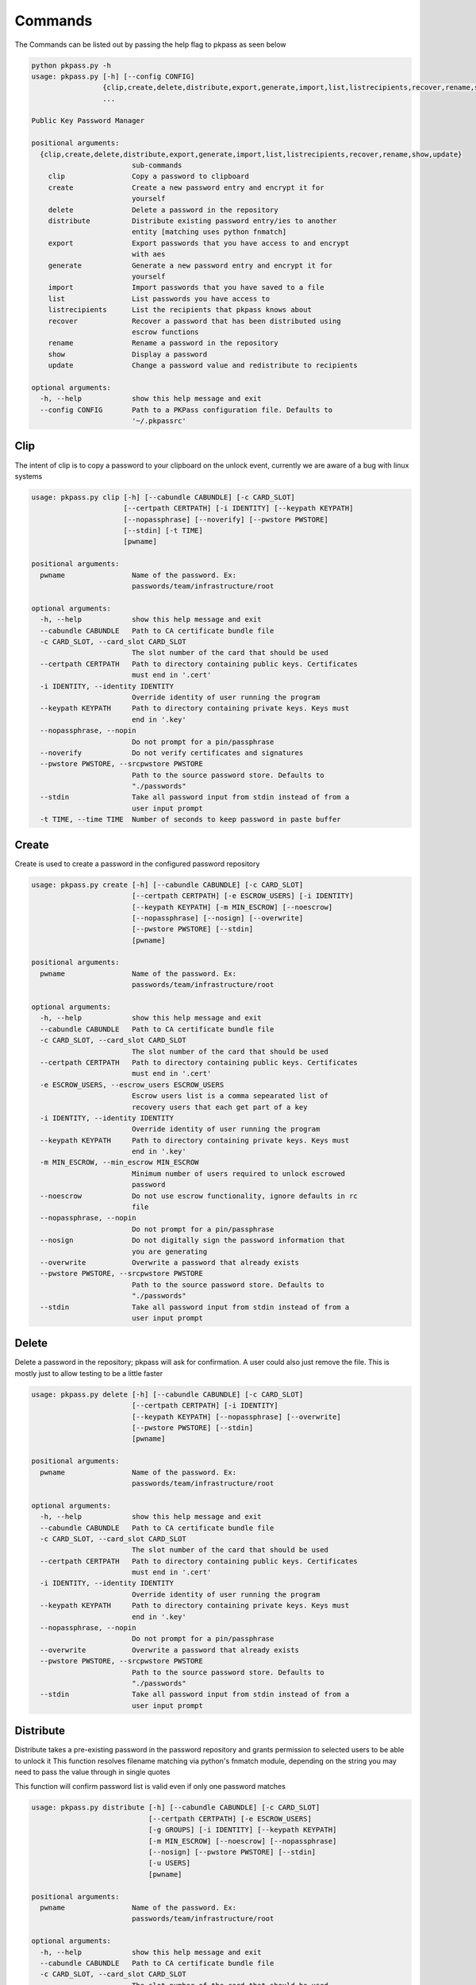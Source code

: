 Commands
========
The Commands can be listed out by passing the help flag to pkpass as seen below

.. code-block:: bash

    python pkpass.py -h
    usage: pkpass.py [-h] [--config CONFIG]
                     {clip,create,delete,distribute,export,generate,import,list,listrecipients,recover,rename,show,update}
                     ...

    Public Key Password Manager

    positional arguments:
      {clip,create,delete,distribute,export,generate,import,list,listrecipients,recover,rename,show,update}
                            sub-commands
        clip                Copy a password to clipboard
        create              Create a new password entry and encrypt it for
                            yourself
        delete              Delete a password in the repository
        distribute          Distribute existing password entry/ies to another
                            entity [matching uses python fnmatch]
        export              Export passwords that you have access to and encrypt
                            with aes
        generate            Generate a new password entry and encrypt it for
                            yourself
        import              Import passwords that you have saved to a file
        list                List passwords you have access to
        listrecipients      List the recipients that pkpass knows about
        recover             Recover a password that has been distributed using
                            escrow functions
        rename              Rename a password in the repository
        show                Display a password
        update              Change a password value and redistribute to recipients

    optional arguments:
      -h, --help            show this help message and exit
      --config CONFIG       Path to a PKPass configuration file. Defaults to
                            '~/.pkpassrc'


Clip
----
The intent of clip is to copy a password to your clipboard on the unlock event, currently we are aware of a bug with linux systems

.. code-block:: bash

    usage: pkpass.py clip [-h] [--cabundle CABUNDLE] [-c CARD_SLOT]
                          [--certpath CERTPATH] [-i IDENTITY] [--keypath KEYPATH]
                          [--nopassphrase] [--noverify] [--pwstore PWSTORE]
                          [--stdin] [-t TIME]
                          [pwname]

    positional arguments:
      pwname                Name of the password. Ex:
                            passwords/team/infrastructure/root

    optional arguments:
      -h, --help            show this help message and exit
      --cabundle CABUNDLE   Path to CA certificate bundle file
      -c CARD_SLOT, --card_slot CARD_SLOT
                            The slot number of the card that should be used
      --certpath CERTPATH   Path to directory containing public keys. Certificates
                            must end in '.cert'
      -i IDENTITY, --identity IDENTITY
                            Override identity of user running the program
      --keypath KEYPATH     Path to directory containing private keys. Keys must
                            end in '.key'
      --nopassphrase, --nopin
                            Do not prompt for a pin/passphrase
      --noverify            Do not verify certificates and signatures
      --pwstore PWSTORE, --srcpwstore PWSTORE
                            Path to the source password store. Defaults to
                            "./passwords"
      --stdin               Take all password input from stdin instead of from a
                            user input prompt
      -t TIME, --time TIME  Number of seconds to keep password in paste buffer

Create
------
Create is used to create a password in the configured password repository

.. code-block:: bash

    usage: pkpass.py create [-h] [--cabundle CABUNDLE] [-c CARD_SLOT]
                            [--certpath CERTPATH] [-e ESCROW_USERS] [-i IDENTITY]
                            [--keypath KEYPATH] [-m MIN_ESCROW] [--noescrow]
                            [--nopassphrase] [--nosign] [--overwrite]
                            [--pwstore PWSTORE] [--stdin]
                            [pwname]

    positional arguments:
      pwname                Name of the password. Ex:
                            passwords/team/infrastructure/root

    optional arguments:
      -h, --help            show this help message and exit
      --cabundle CABUNDLE   Path to CA certificate bundle file
      -c CARD_SLOT, --card_slot CARD_SLOT
                            The slot number of the card that should be used
      --certpath CERTPATH   Path to directory containing public keys. Certificates
                            must end in '.cert'
      -e ESCROW_USERS, --escrow_users ESCROW_USERS
                            Escrow users list is a comma sepearated list of
                            recovery users that each get part of a key
      -i IDENTITY, --identity IDENTITY
                            Override identity of user running the program
      --keypath KEYPATH     Path to directory containing private keys. Keys must
                            end in '.key'
      -m MIN_ESCROW, --min_escrow MIN_ESCROW
                            Minimum number of users required to unlock escrowed
                            password
      --noescrow            Do not use escrow functionality, ignore defaults in rc
                            file
      --nopassphrase, --nopin
                            Do not prompt for a pin/passphrase
      --nosign              Do not digitally sign the password information that
                            you are generating
      --overwrite           Overwrite a password that already exists
      --pwstore PWSTORE, --srcpwstore PWSTORE
                            Path to the source password store. Defaults to
                            "./passwords"
      --stdin               Take all password input from stdin instead of from a
                            user input prompt

Delete
------
Delete a password in the repository; pkpass will ask for confirmation. A user could also just remove the file.
This is mostly just to allow testing to be a little faster

.. code-block:: bash

    usage: pkpass.py delete [-h] [--cabundle CABUNDLE] [-c CARD_SLOT]
                            [--certpath CERTPATH] [-i IDENTITY]
                            [--keypath KEYPATH] [--nopassphrase] [--overwrite]
                            [--pwstore PWSTORE] [--stdin]
                            [pwname]

    positional arguments:
      pwname                Name of the password. Ex:
                            passwords/team/infrastructure/root

    optional arguments:
      -h, --help            show this help message and exit
      --cabundle CABUNDLE   Path to CA certificate bundle file
      -c CARD_SLOT, --card_slot CARD_SLOT
                            The slot number of the card that should be used
      --certpath CERTPATH   Path to directory containing public keys. Certificates
                            must end in '.cert'
      -i IDENTITY, --identity IDENTITY
                            Override identity of user running the program
      --keypath KEYPATH     Path to directory containing private keys. Keys must
                            end in '.key'
      --nopassphrase, --nopin
                            Do not prompt for a pin/passphrase
      --overwrite           Overwrite a password that already exists
      --pwstore PWSTORE, --srcpwstore PWSTORE
                            Path to the source password store. Defaults to
                            "./passwords"
      --stdin               Take all password input from stdin instead of from a
                            user input prompt

Distribute
----------
Distribute takes a pre-existing password in the password repository and grants permission to selected users to be able to unlock it
This function resolves filename matching via python's fnmatch module, depending on the string you may need to pass the value through in single quotes

This function will confirm password list is valid even if only one password matches

.. code-block:: bash

    usage: pkpass.py distribute [-h] [--cabundle CABUNDLE] [-c CARD_SLOT]
                                [--certpath CERTPATH] [-e ESCROW_USERS]
                                [-g GROUPS] [-i IDENTITY] [--keypath KEYPATH]
                                [-m MIN_ESCROW] [--noescrow] [--nopassphrase]
                                [--nosign] [--pwstore PWSTORE] [--stdin]
                                [-u USERS]
                                [pwname]

    positional arguments:
      pwname                Name of the password. Ex:
                            passwords/team/infrastructure/root

    optional arguments:
      -h, --help            show this help message and exit
      --cabundle CABUNDLE   Path to CA certificate bundle file
      -c CARD_SLOT, --card_slot CARD_SLOT
                            The slot number of the card that should be used
      --certpath CERTPATH   Path to directory containing public keys. Certificates
                            must end in '.cert'
      -e ESCROW_USERS, --escrow_users ESCROW_USERS
                            Escrow users list is a comma sepearated list of
                            recovery users that each get part of a key
      -g GROUPS, --groups GROUPS
                            Comma seperated list of recipient groups
      -i IDENTITY, --identity IDENTITY
                            Override identity of user running the program
      --keypath KEYPATH     Path to directory containing private keys. Keys must
                            end in '.key'
      -m MIN_ESCROW, --min_escrow MIN_ESCROW
                            Minimum number of users required to unlock escrowed
                            password
      --noescrow            Do not use escrow functionality, ignore defaults in rc
                            file
      --nopassphrase, --nopin
                            Do not prompt for a pin/passphrase
      --nosign              Do not digitally sign the password information that
                            you are generating
      --pwstore PWSTORE, --srcpwstore PWSTORE
                            Path to the source password store. Defaults to
                            "./passwords"
      --stdin               Take all password input from stdin instead of from a
                            user input prompt
      -u USERS, --users USERS
                            Comma seperated list of recipients

Export
------
Export allows the current user to migrate all his passwords to one file, this tends to be used in conjunction with import

.. code-block:: bash

    usage: pkpass.py export [-h] [--cabundle CABUNDLE] [-c CARD_SLOT]
                            [--certpath CERTPATH] [--dstpwstore DSTPWSTORE]
                            [-i IDENTITY] [--nocrypto] [--nopassphrase] [--stdin]
                            [pwfile]

    positional arguments:
      pwfile                path to the import/export file

    optional arguments:
      -h, --help            show this help message and exit
      --cabundle CABUNDLE   Path to CA certificate bundle file
      -c CARD_SLOT, --card_slot CARD_SLOT
                            The slot number of the card that should be used
      --certpath CERTPATH   Path to directory containing public keys. Certificates
                            must end in '.cert'
      --dstpwstore DSTPWSTORE
                            Path to the destination password store.
      -i IDENTITY, --identity IDENTITY
                            Override identity of user running the program
      --nocrypto            Do not use a password for import/export files
      --nopassphrase, --nopin
                            Do not prompt for a pin/passphrase
      --stdin               Take all password input from stdin instead of from a
                            user input prompt

Generate
--------
Generate allows a user to specify a password name and to have the pkpass system generate it based on a regular expression
an example rules_map could look like the following
rules_map: '{"default": "[^\\s]{20}", "sec": "([a-z]|[A-Z]|[0-9]){15}"}'

.. code-block:: bash

    usage: pkpass.py generate [-h] [--cabundle CABUNDLE] [-c CARD_SLOT]
                              [--certpath CERTPATH] [-e ESCROW_USERS]
                              [-i IDENTITY] [--keypath KEYPATH] [-m MIN_ESCROW]
                              [--noescrow] [--nopassphrase] [--nosign]
                              [--overwrite] [--pwstore PWSTORE] [-R RULES]
                              [--rules-map RULES_MAP] [--stdin]
                              [pwname]

    positional arguments:
      pwname                Name of the password. Ex:
                            passwords/team/infrastructure/root

    optional arguments:
      -h, --help            show this help message and exit
      --cabundle CABUNDLE   Path to CA certificate bundle file
      -c CARD_SLOT, --card_slot CARD_SLOT
                            The slot number of the card that should be used
      --certpath CERTPATH   Path to directory containing public keys. Certificates
                            must end in '.cert'
      -e ESCROW_USERS, --escrow_users ESCROW_USERS
                            Escrow users list is a comma sepearated list of
                            recovery users that each get part of a key
      -i IDENTITY, --identity IDENTITY
                            Override identity of user running the program
      --keypath KEYPATH     Path to directory containing private keys. Keys must
                            end in '.key'
      -m MIN_ESCROW, --min_escrow MIN_ESCROW
                            Minimum number of users required to unlock escrowed
                            password
      --noescrow            Do not use escrow functionality, ignore defaults in rc
                            file
      --nopassphrase, --nopin
                            Do not prompt for a pin/passphrase
      --nosign              Do not digitally sign the password information that
                            you are generating
      --overwrite           Overwrite a password that already exists
      --pwstore PWSTORE, --srcpwstore PWSTORE
                            Path to the source password store. Defaults to
                            "./passwords"
      -R RULES, --rules RULES
                            Key of rules to use from provided rules map
      --rules-map RULES_MAP
                            Map of rules used for automated generation of
                            passwords
      --stdin               Take all password input from stdin instead of from a
                            user input prompt


Import
------
Import allows a user to take an exported password file and import them into a new smart card

.. code-block:: bash

    usage: pkpass.py import [-h] [--cabundle CABUNDLE] [-c CARD_SLOT]
                            [--certpath CERTPATH] [--dstpwstore DSTPWSTORE]
                            [-i IDENTITY] [--nocrypto] [--nopassphrase] [--stdin]
                            [pwfile]

    positional arguments:
      pwfile                path to the import/export file

    optional arguments:
      -h, --help            show this help message and exit
      --cabundle CABUNDLE   Path to CA certificate bundle file
      -c CARD_SLOT, --card_slot CARD_SLOT
                            The slot number of the card that should be used
      --certpath CERTPATH   Path to directory containing public keys. Certificates
                            must end in '.cert'
      --dstpwstore DSTPWSTORE
                            Path to the destination password store.
      -i IDENTITY, --identity IDENTITY
                            Override identity of user running the program
      --nocrypto            Do not use a password for import/export files
      --nopassphrase, --nopin
                            Do not prompt for a pin/passphrase
      --stdin               Take all password input from stdin instead of from a
                            user input prompt


List
----
List shows all passwords available to a given user

.. code-block:: bash

    usage: pkpass.py list [-h] [--cabundle CABUNDLE] [--certpath CERTPATH]
                          [-i IDENTITY] [--pwstore PWSTORE] [-r] [--stdin]

    optional arguments:
      -h, --help            show this help message and exit
      --cabundle CABUNDLE   Path to CA certificate bundle file
      --certpath CERTPATH   Path to directory containing public keys. Certificates
                            must end in '.cert'
      -i IDENTITY, --identity IDENTITY
                            Override identity of user running the program
      --pwstore PWSTORE, --srcpwstore PWSTORE
                            Path to the source password store. Defaults to
                            "./passwords"
      -r, --recovery        Work with passwords distributed through escrow
                            functionality
      --stdin               Take all password input from stdin instead of from a
                            user input prompt


Listrecipients
--------------
List the recipients that pkpass knows about

.. code-block:: bash

    usage: pkpass.py listrecipients [-h] [--cabundle CABUNDLE]
                                    [--certpath CERTPATH] [-i IDENTITY] [--stdin]

    optional arguments:
      -h, --help            show this help message and exit
      --cabundle CABUNDLE   Path to CA certificate bundle file
      --certpath CERTPATH   Path to directory containing public keys. Certificates
                            must end in '.cert'
      -i IDENTITY, --identity IDENTITY
                            Override identity of user running the program
      --stdin               Take all password input from stdin instead of from a
                            user input prompt


Recover
-------
Recover serves the purpose of recovering escrowed passwords in the event no one in the distributed list can properly unlock a password.
This requires password owners to have created escrow users. Each necessary escrow user will place his share into the program.

.. code-block:: bash

    usage: pkpass.py recover [-h] [--cabundle CABUNDLE] [--certpath CERTPATH]
                             [-e ESCROW_USERS] [-i IDENTITY] [--keypath KEYPATH]
                             [-m MIN_ESCROW] [--nosign] [--pwstore PWSTORE]

    optional arguments:
      -h, --help            show this help message and exit
      --cabundle CABUNDLE   Path to CA certificate bundle file
      --certpath CERTPATH   Path to directory containing public keys. Certificates
                            must end in '.cert'
      -e ESCROW_USERS, --escrow_users ESCROW_USERS
                            Escrow users list is a comma sepearated list of
                            recovery users that each get part of a key
      -i IDENTITY, --identity IDENTITY
                            Override identity of user running the program
      --keypath KEYPATH     Path to directory containing private keys. Keys must
                            end in '.key'
      -m MIN_ESCROW, --min_escrow MIN_ESCROW
                            Minimum number of users required to unlock escrowed
                            password
      --nosign              Do not digitally sign the password information that
                            you are generating
      --pwstore PWSTORE, --srcpwstore PWSTORE
                            Path to the source password store. Defaults to
                            "./passwords"


Rename
------
This renames a password in the given repository

.. code-block:: bash

    usage: pkpass.py rename [-h] [--cabundle CABUNDLE] [-c CARD_SLOT]
                            [--certpath CERTPATH] [-i IDENTITY]
                            [--keypath KEYPATH] [--nopassphrase] [--overwrite]
                            [--pwstore PWSTORE] [--stdin]
                            [pwname] [rename]

    positional arguments:
      pwname                Name of the password. Ex:
                            passwords/team/infrastructure/root
      rename                New name of the password.

    optional arguments:
      -h, --help            show this help message and exit
      --cabundle CABUNDLE   Path to CA certificate bundle file
      -c CARD_SLOT, --card_slot CARD_SLOT
                            The slot number of the card that should be used
      --certpath CERTPATH   Path to directory containing public keys. Certificates
                            must end in '.cert'
      -i IDENTITY, --identity IDENTITY
                            Override identity of user running the program
      --keypath KEYPATH     Path to directory containing private keys. Keys must
                            end in '.key'
      --nopassphrase, --nopin
                            Do not prompt for a pin/passphrase
      --overwrite           Overwrite a password that already exists
      --pwstore PWSTORE, --srcpwstore PWSTORE
                            Path to the source password store. Defaults to
                            "./passwords"
      --stdin               Take all password input from stdin instead of from a
                            user input prompt


Show
----
This unlocks a password and displays it on stdout

.. code-block:: bash

    usage: pkpass.py show [-h] [-a] [--cabundle CABUNDLE] [-c CARD_SLOT]
                          [--certpath CERTPATH] [-i IDENTITY] [-I]
                          [--keypath KEYPATH] [--nopassphrase] [--noverify]
                          [--pwstore PWSTORE] [-r] [--stdin]
                          [pwname]

    positional arguments:
      pwname                Name of the password. Ex:
                            passwords/team/infrastructure/root

    optional arguments:
      -h, --help            show this help message and exit
      -a, --all             Show all available password to the given user, if a
                            pwname is supplied filtering will be done case-
                            insensitivey based on the filename
      --cabundle CABUNDLE   Path to CA certificate bundle file
      -c CARD_SLOT, --card_slot CARD_SLOT
                            The slot number of the card that should be used
      --certpath CERTPATH   Path to directory containing public keys. Certificates
                            must end in '.cert'
      -i IDENTITY, --identity IDENTITY
                            Override identity of user running the program
      -I, --ignore-decrypt  Ignore decryption errors during show all process
      --keypath KEYPATH     Path to directory containing private keys. Keys must
                            end in '.key'
      --nopassphrase, --nopin
                            Do not prompt for a pin/passphrase
      --noverify            Do not verify certificates and signatures
      --pwstore PWSTORE, --srcpwstore PWSTORE
                            Path to the source password store. Defaults to
                            "./passwords"
      -r, --recovery        Work with passwords distributed through escrow
                            functionality
      --stdin               Take all password input from stdin instead of from a
                            user input prompt

Update
------
This changes a password value and redistributes the password to the recipients

.. code-block:: bash

    usage: pkpass.py update [-h] [--cabundle CABUNDLE] [-c CARD_SLOT]
                            [--certpath CERTPATH] [-e ESCROW_USERS] [-i IDENTITY]
                            [--keypath KEYPATH] [-m MIN_ESCROW] [--noescrow]
                            [--nopassphrase] [--nosign] [--overwrite]
                            [--pwstore PWSTORE] [--stdin]
                            [pwname]

    positional arguments:
      pwname                Name of the password. Ex:
                            passwords/team/infrastructure/root

    optional arguments:
      -h, --help            show this help message and exit
      --cabundle CABUNDLE   Path to CA certificate bundle file
      -c CARD_SLOT, --card_slot CARD_SLOT
                            The slot number of the card that should be used
      --certpath CERTPATH   Path to directory containing public keys. Certificates
                            must end in '.cert'
      -e ESCROW_USERS, --escrow_users ESCROW_USERS
                            Escrow users list is a comma sepearated list of
                            recovery users that each get part of a key
      -i IDENTITY, --identity IDENTITY
                            Override identity of user running the program
      --keypath KEYPATH     Path to directory containing private keys. Keys must
                            end in '.key'
      -m MIN_ESCROW, --min_escrow MIN_ESCROW
                            Minimum number of users required to unlock escrowed
                            password
      --noescrow            Do not use escrow functionality, ignore defaults in rc
                            file
      --nopassphrase, --nopin
                            Do not prompt for a pin/passphrase
      --nosign              Do not digitally sign the password information that
                            you are generating
      --overwrite           Overwrite a password that already exists
      --pwstore PWSTORE, --srcpwstore PWSTORE
                            Path to the source password store. Defaults to
                            "./passwords"
      --stdin               Take all password input from stdin instead of from a
                            user input prompt
